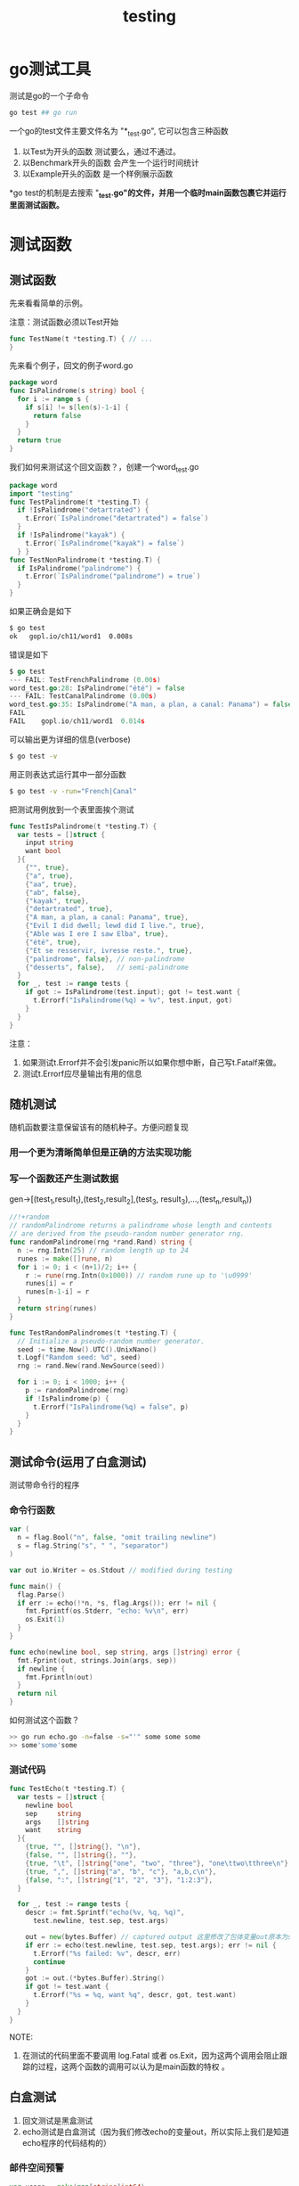 #+TITLE: testing

* go测试工具

测试是go的一个子命令
#+BEGIN_SRC sh
  go test ## go run
#+END_SRC

一个go的test文件主要文件名为 "*_test.go", 它可以包含三种函数

1. 以Test为开头的函数
   测试要么，通过不通过。
2. 以Benchmark开头的函数
   会产生一个运行时间统计
3. 以Example开头的函数
   是一个样例展示函数

*go test的机制是去搜索 "*_test.go"的文件，并用一个临时main函数包裹它并运行里面测试函数。*

* 测试函数

** 测试函数
先来看看简单的示例。

注意：测试函数必须以Test开始

#+BEGIN_SRC go
  func TestName(t *testing.T) { // ...
  }
#+END_SRC

先来看个例子，回文的例子word.go 

#+BEGIN_SRC go
  package word
  func IsPalindrome(s string) bool {
    for i := range s {
      if s[i] != s[len(s)-1-i] {
        return false
      }
    }
    return true
  }
#+END_SRC

我们如何来测试这个回文函数？，创建一个word_test.go 

#+BEGIN_SRC go
  package word
  import "testing"
  func TestPalindrome(t *testing.T) {
    if !IsPalindrome("detartrated") {
      t.Error(`IsPalindrome("detartrated") = false`)
    }
    if !IsPalindrome("kayak") {
      t.Error(`IsPalindrome("kayak") = false`)
    } }
  func TestNonPalindrome(t *testing.T) {
    if IsPalindrome("palindrome") {
      t.Error(`IsPalindrome("palindrome") = true`)
    }
  }
#+END_SRC

如果正确会是如下
#+BEGIN_SRC sh
  $ go test
  ok   gopl.io/ch11/word1  0.008s
#+END_SRC

错误是如下
#+BEGIN_SRC go
  $ go test
  --- FAIL: TestFrenchPalindrome (0.00s)
  word_test.go:28: IsPalindrome("été") = false
  --- FAIL: TestCanalPalindrome (0.00s)
  word_test.go:35: IsPalindrome("A man, a plan, a canal: Panama") = false
  FAIL
  FAIL    gopl.io/ch11/word1  0.014s
#+END_SRC

可以输出更为详细的信息(verbose)

#+BEGIN_SRC sh
  $ go test -v
#+END_SRC

用正则表达式运行其中一部分函数

#+BEGIN_SRC sh
  $ go test -v -run="French|Canal"
#+END_SRC

把测试用例放到一个表里面挨个测试

#+BEGIN_SRC go
  func TestIsPalindrome(t *testing.T) {
    var tests = []struct {
      input string
      want bool
    }{
      {"", true},
      {"a", true},
      {"aa", true},
      {"ab", false},
      {"kayak", true},
      {"detartrated", true},
      {"A man, a plan, a canal: Panama", true},
      {"Evil I did dwell; lewd did I live.", true},
      {"Able was I ere I saw Elba", true},
      {"été", true},
      {"Et se resservir, ivresse reste.", true},
      {"palindrome", false}, // non-palindrome
      {"desserts", false},   // semi-palindrome
    }
    for _, test := range tests {
      if got := IsPalindrome(test.input); got != test.want {
        t.Errorf("IsPalindrome(%q) = %v", test.input, got)
      }
    }
  }
#+END_SRC

注意：

1. 如果测试t.Errorf并不会引发panic所以如果你想中断，自己写t.Fatalf来做。
2. 测试t.Errorf应尽量输出有用的信息

** 随机测试

随机函数要注意保留该有的随机种子。方便问题复现

*** 用一个更为清晰简单但是正确的方法实现功能

*** 写一个函数还产生测试数据

gen->[(test_1,result_1),(test_2,result_2],(test_3, result_3),...,(test_n,result_n))

#+BEGIN_SRC go
  //!+random
  // randomPalindrome returns a palindrome whose length and contents
  // are derived from the pseudo-random number generator rng.
  func randomPalindrome(rng *rand.Rand) string {
    n := rng.Intn(25) // random length up to 24
    runes := make([]rune, n)
    for i := 0; i < (n+1)/2; i++ {
      r := rune(rng.Intn(0x1000)) // random rune up to '\u0999'
      runes[i] = r
      runes[n-1-i] = r
    }
    return string(runes)
  }

  func TestRandomPalindromes(t *testing.T) {
    // Initialize a pseudo-random number generator.
    seed := time.Now().UTC().UnixNano()
    t.Logf("Random seed: %d", seed)
    rng := rand.New(rand.NewSource(seed))

    for i := 0; i < 1000; i++ {
      p := randomPalindrome(rng)
      if !IsPalindrome(p) {
        t.Errorf("IsPalindrome(%q) = false", p)
      }
    }
  }
#+END_SRC

** 测试命令(运用了白盒测试)
测试带命令行的程序

*** 命令行函数
#+BEGIN_SRC go
  var (
    n = flag.Bool("n", false, "omit trailing newline")
    s = flag.String("s", " ", "separator")
  )

  var out io.Writer = os.Stdout // modified during testing

  func main() {
    flag.Parse()
    if err := echo(!*n, *s, flag.Args()); err != nil {
      fmt.Fprintf(os.Stderr, "echo: %v\n", err)
      os.Exit(1)
    }
  }

  func echo(newline bool, sep string, args []string) error {
    fmt.Fprint(out, strings.Join(args, sep))
    if newline {
      fmt.Fprintln(out)
    }
    return nil
  }
#+END_SRC

如何测试这个函数？

#+BEGIN_SRC sh
>> go run echo.go -n=false -s="'" some some some
>> some'some'some
#+END_SRC


*** 测试代码
#+BEGIN_SRC go
  func TestEcho(t *testing.T) {
    var tests = []struct {
      newline bool
      sep     string
      args    []string
      want    string
    }{
      {true, "", []string{}, "\n"},
      {false, "", []string{}, ""},
      {true, "\t", []string{"one", "two", "three"}, "one\ttwo\tthree\n"},
      {true, ",", []string{"a", "b", "c"}, "a,b,c\n"},
      {false, ":", []string{"1", "2", "3"}, "1:2:3"},
    }

    for _, test := range tests {
      descr := fmt.Sprintf("echo(%v, %q, %q)",
        test.newline, test.sep, test.args)

      out = new(bytes.Buffer) // captured output 这里修改了包体变量out原本为stdout现在为一个buffer
      if err := echo(test.newline, test.sep, test.args); err != nil {
        t.Errorf("%s failed: %v", descr, err)
        continue
      }
      got := out.(*bytes.Buffer).String()
      if got != test.want {
        t.Errorf("%s = %q, want %q", descr, got, test.want)
      }
    }
  }
#+END_SRC

NOTE:

1. 在测试的代码里面不要调用 log.Fatal 或者 os.Exit，因为这两个调用会阻止跟踪的过程，这两个函数的调用可以认为是main函数的特权 。

** 白盒测试

1. 回文测试是黑盒测试
2. echo测试是白盒测试（因为我们修改echo的变量out，所以实际上我们是知道echo程序的代码结构的）

*** 邮件空间预警

#+BEGIN_SRC go
  var usage = make(map[string]int64)

  func bytesInUse(username string) int64 { return usage[username] }

  // Email sender configuration.
  // NOTE: never put passwords in source code!
  const sender = "notifications@example.com"
  const password = "correcthorsebatterystaple"
  const hostname = "smtp.example.com"

  const template = `Warning: you are using %d bytes of storage,
  %d%% of your quota.`

  func CheckQuota(username string) {
    used := bytesInUse(username)
    const quota = 1000000000 // 1GB
    percent := 100 * used / quota
    if percent < 90 {
      return // OK
    }
    msg := fmt.Sprintf(template, used, percent)
    auth := smtp.PlainAuth("", sender, password, hostname)
    err := smtp.SendMail(hostname+":587", auth, sender,
      []string{username}, []byte(msg))
    if err != nil {
      log.Printf("smtp.SendMail(%s) failed: %s", username, err)
    }
  }

#+END_SRC

函数功能：当用户的使用空间炒股90percent的时候，发送一封邮件给用户。

为了测试这个功能是否正确。我们改变源码。把notifyUser抽象出来做一个发送邮件的函数

#+BEGIN_SRC go
  var usage = make(map[string]int64)

  func bytesInUse(username string) int64 { return usage[username] }

  // E-mail sender configuration.
  // NOTE: never put passwords in source code!
  const sender = "notifications@example.com"
  const password = "correcthorsebatterystaple"
  const hostname = "smtp.example.com"

  const template = `Warning: you are using %d bytes of storage,
  %d%% of your quota.`

  //!+factored
  var notifyUser = func(username, msg string) {
    auth := smtp.PlainAuth("", sender, password, hostname)
    err := smtp.SendMail(hostname+":587", auth, sender,
      []string{username}, []byte(msg))
    if err != nil {
      log.Printf("smtp.SendMail(%s) failed: %s", username, err)
    }
  }

  func CheckQuota(username string) {
    used := bytesInUse(username)
    const quota = 1000000000 // 1GB
    percent := 100 * used / quota
    if percent < 90 {
      return // OK
    }
    msg := fmt.Sprintf(template, used, percent)
    notifyUser(username, msg)
  }
#+END_SRC

测试90功能是否正确，替换掉原来的notifyUser，不做实际发送操作。

#+BEGIN_SRC go
  func TestCheckQuotaNotifiesUser(t *testing.T) {
    var notifiedUser, notifiedMsg string
    notifyUser = func(user, msg string) {
      notifiedUser, notifiedMsg = user, msg
    }

    const user = "joe@example.org"
    usage[user] = 980000000 // simulate a 980MB-used condition

    CheckQuota(user)
    if notifiedUser == "" && notifiedMsg == "" {
      t.Fatalf("notifyUser not called")
    }
    if notifiedUser != user {
      t.Errorf("wrong user (%s) notified, want %s",
        notifiedUser, user)
    }
    const wantSubstring = "98% of your quota"
    if !strings.Contains(notifiedMsg, wantSubstring) {
      t.Errorf("unexpected notification message <<%s>>, "+
        "want substring %q", notifiedMsg, wantSubstring)
    }
  }

  //!-test
#+END_SRC

恢复现场

#+BEGIN_SRC go
  func TestCheckQuotaNotifiesUser(t *testing.T) {
    // Save and restore original notifyUser.
    saved := notifyUser
    defer func() { notifyUser = saved }()

    // Install the test's fake notifyUser.
    var notifiedUser, notifiedMsg string
    notifyUser = func(user, msg string) {
      notifiedUser, notifiedMsg = user, msg
    }
    // ...rest of test...
  }
#+END_SRC

*** 总结一下白盒测试的过程
1. 替换掉原本的函数
2. 测试
3. 回复现场

** 外部测试包

[[./xunhuan.png]]

*** 包内测试
和代码写相同的包名

*** 包外测试

比如写

#+BEGIN_SRC go
  package url_test //和url不是一个包，但是可以引入url和http包来测试url包
#+END_SRC

*** 如何判断一个包的文件种类

**** 一般文件

#+BEGIN_SRC sh
$ go list -f={{.GoFiles}} fmt
[doc.go format.go print.go scan.go]
#+END_SRC

**** 包内测试文件

#+BEGIN_SRC sh
$ go list -f={{.TestGoFiles}} fmt
[export_test.go]
#+END_SRC

**** 包外测试

#+BEGIN_SRC sh
$ go list -f={{.XTestGoFiles}} fmt
[fmt_test.go scan_test.go stringer_test.go]
#+END_SRC

*** 如何让包外测试访问到包内的变量？

专门写一个export_test.go来暴露包内测试的变量。这样外部测试包就可以访问包内的变量了。

** 编写有效测试
1. go的测试非常简单，go的逻辑是，让写代码的人来维护代码。所以代码和测试代码差不多。
2. 不要在测试里面panic，这样是无效的测试。因为没有为维护者提供信息。

** 避免脆弱测试
测试如果不稳定，那么程序编写人员会非常难受。
* 覆盖率
#+BEGIN_SRC sh
go test -v -run=Coverage gopl.io/ch7/eval
go test -run=Coverage -coverprofile=c.out gopl.io/ch7/eval
-covermode=count ##可以显示代码被执行的次数
#+END_SRC

覆盖率不是总会百分之100执行，比如有的代码可能永远不会执行到

* benchmark函数
1. 函数名要以Benchmark开头
2. *testing.T作为函数参数

#+BEGIN_SRC go
  import "testing"
  func BenchmarkIsPalindrome(b *testing.B) {
    for i := 0; i < b.N; i++ {
      IsPalindrome("A man, a plan, a canal: Panama")
    }
  }
#+END_SRC

#+BEGIN_SRC sh
go test -bench=.
go test -bench=. -benchmem ##可以查看内存情况。
#+END_SRC

最后会产生报告，其中N是测试命令自己会根据程序运行情况调整大小的。最后可以从报告中看出来大小。

* 性能剖析

1. 不要过早优化。
2. 如何优化关键代码？使用工具剖析，不要使用靠自己的直觉。因为关键代码很有可能和你的直觉不一样。

** 三中性能剖析工具

#+BEGIN_SRC sh
 $ go test -cpuprofile=cpu.out     ## cpu
 $ go test -blockprofile=block.out ## 阻塞
 $ go test -memprofile=mem.out     ## 内存
#+END_SRC

** 运行时内存剖析

1. 长时间运行的程序分析，无法如上面那样仅仅启动分析就行。
2. 可以使用runtime API来启动

** 性能剖析工具

如果运行时产生了数据，那么就可以用工具来分析

#+BEGIN_SRC sh
go tool pprof
#+END_SRC

更过的关于性能剖析的方法，请参考阅读[[https://blog.golang.org/profiling-go-programs][Profiling Go Programs]]【博客】

* Example函数

#+BEGIN_SRC go
  func ExampleIsPalindrome() {
    fmt.Println(IsPalindrome("A man, a plan, a canal: Panama"))
    fmt.Println(IsPalindrome("palindrome"))
    // Output:
    // true
    // false
  }

#+END_SRC

1. 示例作用
2. 如果包含Output测试函数回去运行它，并检测输出是否一致。
3. 展示在web-based的应用中。


